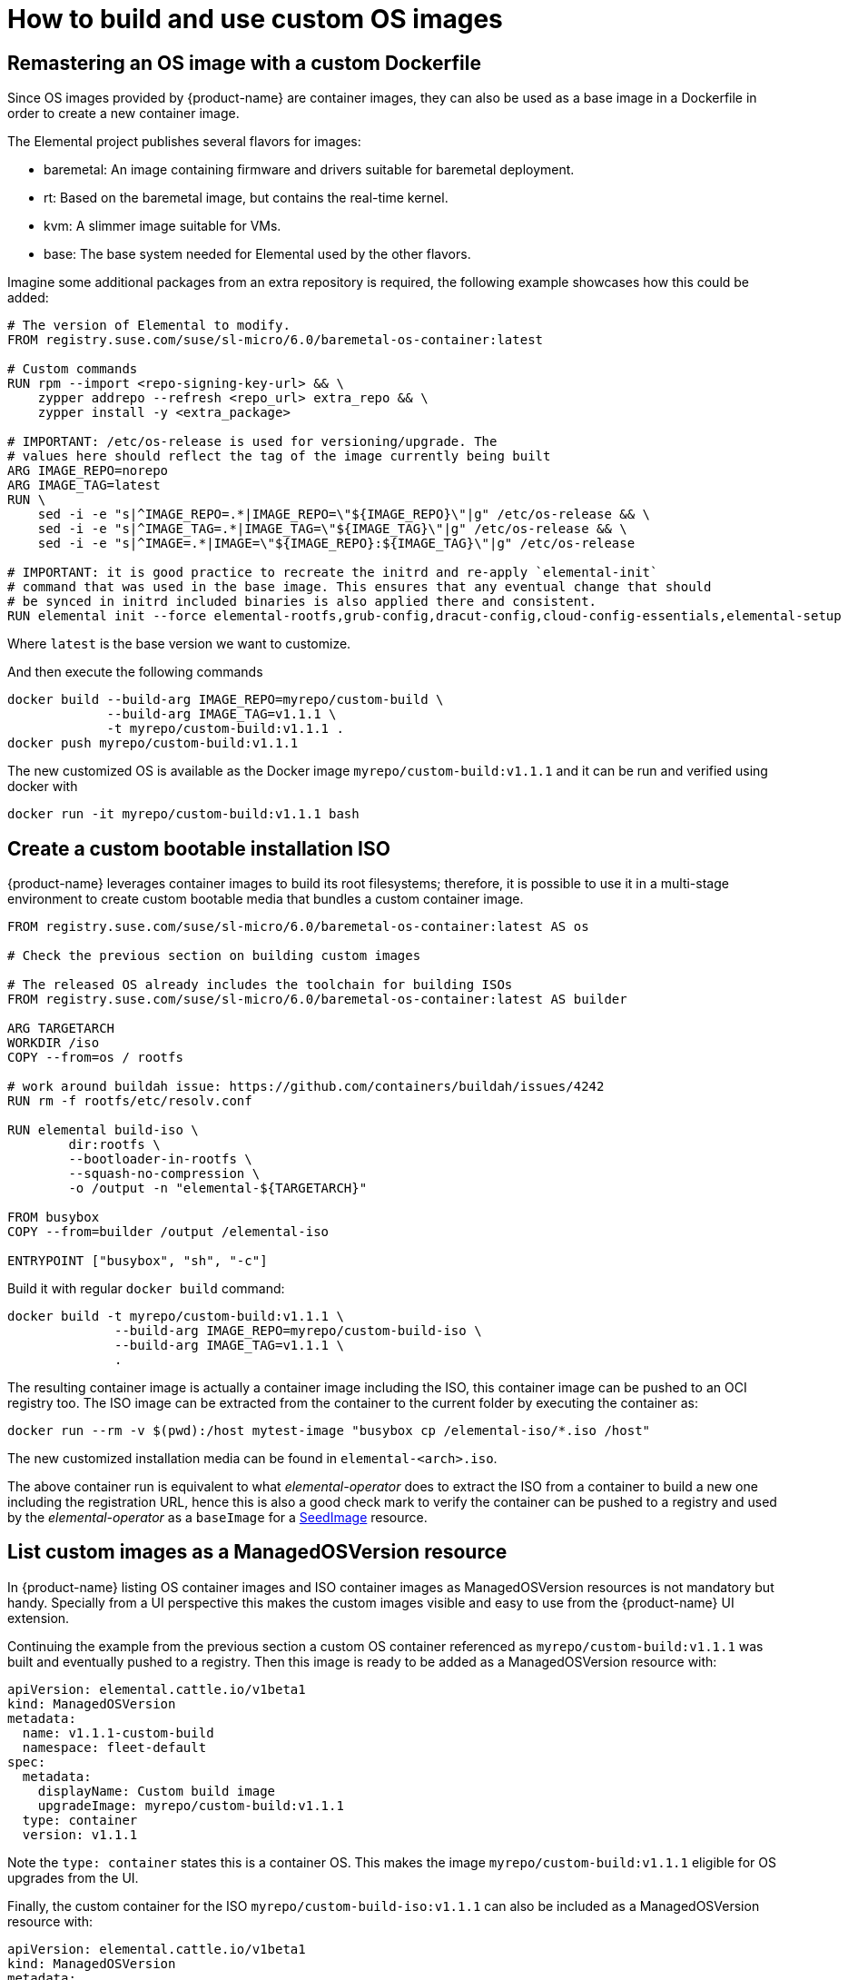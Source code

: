 = How to build and use custom OS images

== Remastering an OS image with a custom Dockerfile

Since OS images provided by {product-name} are container images, they can also be used as a base image in a Dockerfile in order to create a new container image.

The Elemental project publishes several flavors for images:

* baremetal: An image containing firmware and drivers suitable for baremetal deployment.
* rt: Based on the baremetal image, but contains the real-time kernel.
* kvm: A slimmer image suitable for VMs.
* base: The base system needed for Elemental used by the other flavors.

Imagine some additional packages from an extra repository is required, the following example showcases how this could be added:

[,docker]
----
# The version of Elemental to modify.
FROM registry.suse.com/suse/sl-micro/6.0/baremetal-os-container:latest

# Custom commands
RUN rpm --import <repo-signing-key-url> && \
    zypper addrepo --refresh <repo_url> extra_repo && \
    zypper install -y <extra_package>

# IMPORTANT: /etc/os-release is used for versioning/upgrade. The
# values here should reflect the tag of the image currently being built
ARG IMAGE_REPO=norepo
ARG IMAGE_TAG=latest
RUN \
    sed -i -e "s|^IMAGE_REPO=.*|IMAGE_REPO=\"${IMAGE_REPO}\"|g" /etc/os-release && \
    sed -i -e "s|^IMAGE_TAG=.*|IMAGE_TAG=\"${IMAGE_TAG}\"|g" /etc/os-release && \
    sed -i -e "s|^IMAGE=.*|IMAGE=\"${IMAGE_REPO}:${IMAGE_TAG}\"|g" /etc/os-release

# IMPORTANT: it is good practice to recreate the initrd and re-apply `elemental-init`
# command that was used in the base image. This ensures that any eventual change that should
# be synced in initrd included binaries is also applied there and consistent.
RUN elemental init --force elemental-rootfs,grub-config,dracut-config,cloud-config-essentials,elemental-setup
----

Where `latest` is the base version we want to customize.

And then execute the following commands

[,bash]
----
docker build --build-arg IMAGE_REPO=myrepo/custom-build \
             --build-arg IMAGE_TAG=v1.1.1 \
             -t myrepo/custom-build:v1.1.1 .
docker push myrepo/custom-build:v1.1.1
----

The new customized OS is available as the Docker image `myrepo/custom-build:v1.1.1` and it can
be run and verified using docker with

[,bash]
----
docker run -it myrepo/custom-build:v1.1.1 bash
----

## Create a custom bootable installation ISO

{product-name} leverages container images to build its root filesystems; therefore, it is possible to use it in a multi-stage environment to create custom bootable media that bundles a custom container image.

[,docker]
----
FROM registry.suse.com/suse/sl-micro/6.0/baremetal-os-container:latest AS os

# Check the previous section on building custom images

# The released OS already includes the toolchain for building ISOs
FROM registry.suse.com/suse/sl-micro/6.0/baremetal-os-container:latest AS builder

ARG TARGETARCH
WORKDIR /iso
COPY --from=os / rootfs

# work around buildah issue: https://github.com/containers/buildah/issues/4242
RUN rm -f rootfs/etc/resolv.conf

RUN elemental build-iso \
        dir:rootfs \
        --bootloader-in-rootfs \
        --squash-no-compression \
        -o /output -n "elemental-${TARGETARCH}"

FROM busybox
COPY --from=builder /output /elemental-iso

ENTRYPOINT ["busybox", "sh", "-c"]
----

Build it with regular `docker build` command:

[,bash]
----
docker build -t myrepo/custom-build:v1.1.1 \
              --build-arg IMAGE_REPO=myrepo/custom-build-iso \
              --build-arg IMAGE_TAG=v1.1.1 \
              .
----

The resulting container image is actually a container image including the ISO, this container image can be pushed to an OCI registry too. The ISO image can be extracted from the container to the current folder by executing the container as:

[,bash]
----
docker run --rm -v $(pwd):/host mytest-image "busybox cp /elemental-iso/*.iso /host"
----

The new customized installation media can be found in `elemental-<arch>.iso`.

The above container run is equivalent to what _elemental-operator_ does to extract the ISO from a container to build a new one including the registration URL, hence this is also a good check mark to verify the container can be pushed to a registry and used by the _elemental-operator_ as a `baseImage` for a xref:seedimage-reference.adoc[SeedImage] resource.

== List custom images as a ManagedOSVersion resource

In {product-name} listing OS container images and ISO container images as ManagedOSVersion resources is not mandatory but handy. Specially from a UI perspective this makes the custom images visible and easy to use from the {product-name} UI extension.

Continuing the example from the previous section a custom OS container referenced as `myrepo/custom-build:v1.1.1` was built and eventually pushed to a registry. Then this image is ready to be added as a ManagedOSVersion resource with:

[,yaml]
----
apiVersion: elemental.cattle.io/v1beta1
kind: ManagedOSVersion
metadata:
  name: v1.1.1-custom-build
  namespace: fleet-default
spec:
  metadata:
    displayName: Custom build image
    upgradeImage: myrepo/custom-build:v1.1.1
  type: container
  version: v1.1.1
----

Note the `type: container` states this is a container OS. This makes the image `myrepo/custom-build:v1.1.1` eligible for OS upgrades from the UI.

Finally, the custom container for the ISO `myrepo/custom-build-iso:v1.1.1` can also be included as a ManagedOSVersion resource with:

[,yaml]
----
apiVersion: elemental.cattle.io/v1beta1
kind: ManagedOSVersion
metadata:
  name: v1.1.1-custom-build-iso
  namespace: fleet-default
spec:
  metadata:
    displayName: Custom build ISO image
    uri: myrepo/custom-build-iso:v1.1.1
  type: iso
  version: v1.1.1
----

Note the  `type: iso` states this is an ISO. This makes the image `myrepo/custom-build-iso:v1.1.1` eligible for SeedImages generation from UI.

== Custom partition size

When building custom images, it's important to take into account disk partition sizes, to ensure the image and the upgrade snapshots can fit correctly over time.

A partitions' configuration can be included in your custom image, or alternatively it can be conveniently applied to the xref:seedimage-reference.adoc[SeedImage] used to generate the install media.

Note that all `size` values are expressed in megabytes, and a value of `0` will take the rest of the disk. This is the default behavior of the `persistent` partition if no `size` has been defined for it. For more information, see the full https://github.com/rancher/elemental-toolkit/blob/main/config.yaml.example[configuration sample].

[,yaml]
----
apiVersion: elemental.cattle.io/v1beta1
kind: SeedImage
metadata:
  name: custom-partitions-iso
  namespace: fleet-default
spec:
  cloud-config:
    write_files:
    - path: /etc/elemental/config.d/partitions.yaml
      content: |
        install:
          partitions:
            recovery:
              size: 8192
            state:
              size: 16384
    - path: /etc/elemental/config.d/snapshotter.yaml
      content: |
        snapshotter:
          max-snaps: 2
  baseImage: myrepo/custom-build-iso:v1.1.1
  registrationRef:
    name: my-machine-registration
    namespace: fleet-default
----

The `state` partition will hold all system snapshots. Therefore when sizing this partition, the following formula can be considered: `$image_size * ($max_number_of_snapshots + 1 + 1)`. The `$max_number_of_snapshots` can be similarly configured with a custom configuration file as shown in the sample above.

Note that by default it's `4` for the `btrfs` snapshotter type, and `2` for the `loopdevice` type. You can configure the snapshotter type in use editing the xref:machineregistration-reference.adoc#_config_elemental_install_snapshotter[MachineRegistration]. Since the state partition is also used for the link:{elemental_toolkit_url}[{elemental_toolkit_name}] work directory, it's best to leave an additional `$image_size` worth of free space, so that the image can be unpacked correctly for example when running upgrades.

Lastly, an extra `$image_size` free space can be used as a safe margin to keep. This is especially important when using the `loopdevice` snapshotter type, in case newer images will grow in size from the originally installed one. On the contrary, the `btrfs` snapshotter can be used instead to save space on the `state` partition, or to use the same space to keep more snapshots.

== Finding {product-name} base images

Using crane we can find the following SL-Micro images suitable for extending:

[,shell]
----
$ crane catalog registry.suse.com | grep -i "suse/sl-micro"
suse/sl-micro/6.0/baremetal-iso-image
suse/sl-micro/6.0/baremetal-os-container
suse/sl-micro/6.0/base-iso-image
suse/sl-micro/6.0/base-os-container
suse/sl-micro/6.0/kvm-iso-image
suse/sl-micro/6.0/kvm-os-container
suse/sl-micro/6.0/rt-iso-image
suse/sl-micro/6.0/rt-os-container
suse/sl-micro/6.1/baremetal-iso-image
suse/sl-micro/6.1/baremetal-os-container
suse/sl-micro/6.1/base-iso-image
suse/sl-micro/6.1/base-os-container
suse/sl-micro/6.1/kvm-iso-image
suse/sl-micro/6.1/kvm-os-container
suse/sl-micro/6.1/rt-iso-image
suse/sl-micro/6.1/rt-os-container
----

The images with the `-iso-image` suffix contain a pre-built ISO image and a busybox system to be able to copy the contents to a volume. Images with an `-os-container` suffix contain a root filesystem that can be used as the base for custom images.